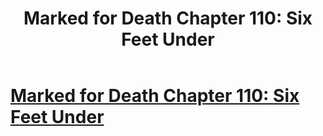 #+TITLE: Marked for Death Chapter 110: Six Feet Under

* [[https://forums.sufficientvelocity.com/posts/8057908/][Marked for Death Chapter 110: Six Feet Under]]
:PROPERTIES:
:Author: hackerkiba
:Score: 15
:DateUnix: 1489620631.0
:DateShort: 2017-Mar-16
:END:
